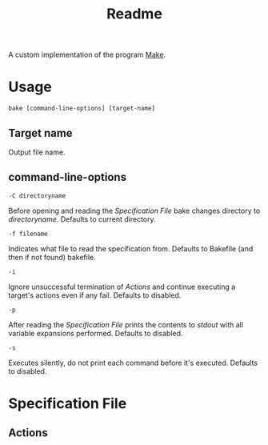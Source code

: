  #+TITLE: Readme

A custom implementation of the program [[https://www.gnu.org/software/make/][Make]].

* Usage
#+BEGIN_SRC
bake [command-line-options] [target-name]
#+END_SRC

** Target name
Output file name.

** command-line-options
#+BEGIN_SRC
-C directoryname
#+END_SRC
Before opening and reading the [[Specification File]] bake changes directory to /directoryname/.
Defaults to current directory.

#+BEGIN_SRC
-f filename
#+END_SRC
Indicates what file to read the specification from.
Defaults to Bakefile (and then if not found) bakefile.

#+BEGIN_SRC
-i
#+END_SRC
Ignore unsuccessful termination of [[Actions]] and continue executing a target's actions even if any fail.
Defaults to disabled.

#+BEGIN_SRC
-p
#+END_SRC
After reading the [[Specification File]] prints the contents to /stdout/ with all variable expansions performed.
Defaults to disabled.

#+BEGIN_SRC
-s
#+END_SRC
Executes silently, do not print each command before it's executed.
Defaults to disabled.

* Specification File
** Actions
